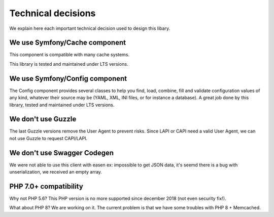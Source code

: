 Technical decisions
===================

We explain here each important technical decision used to design this
libary.

We use Symfony/Cache component
------------------------------

This component is compatible with many cache systems.

This library is tested and maintained under LTS versions.

We use Symfony/Config component
-------------------------------

The Config component provides several classes to help you find, load,
combine, fill and validate configuration values of any kind, whatever
their source may be (YAML, XML, INI files, or for instance a database).
A great job done by this library, tested and maintained under LTS
versions.

We don't use Guzzle
-------------------

The last Guzzle versions remove the User Agent to prevent risks. Since
LAPI or CAPI need a valid User Agent, we can not use Guzzle to request
CAPI/LAPI.

We don't use Swagger Codegen
----------------------------

We were not able to use this client with easen ex: impossible to get
JSON data, it's seemd there is a bug with unserialization, we received
an empty array.

PHP 7.0+ compatibility
----------------------

Why not PHP 5.6? This PHP version is no more supported since december 2018 (not even security fix!).

What about PHP 8? We are working on it. The current problem is that we have some troubles with PHP 8 + Memcached.